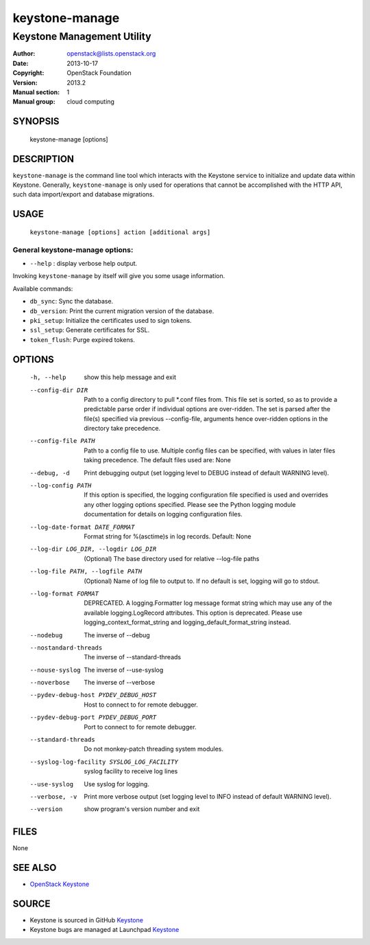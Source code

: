 ===============
keystone-manage
===============

---------------------------
Keystone Management Utility
---------------------------

:Author: openstack@lists.openstack.org
:Date:   2013-10-17
:Copyright: OpenStack Foundation
:Version: 2013.2
:Manual section: 1
:Manual group: cloud computing

SYNOPSIS
========

  keystone-manage [options]

DESCRIPTION
===========

``keystone-manage`` is the command line tool which interacts with the Keystone
service to initialize and update data within Keystone. Generally,
``keystone-manage`` is only used for operations that cannot be accomplished
with the HTTP API, such data import/export and database migrations.

USAGE
=====

    ``keystone-manage [options] action [additional args]``

General keystone-manage options:
--------------------------------

* ``--help`` : display verbose help output.

Invoking ``keystone-manage`` by itself will give you some usage information.

Available commands:

* ``db_sync``: Sync the database.
* ``db_version``: Print the current migration version of the database.
* ``pki_setup``: Initialize the certificates used to sign tokens.
* ``ssl_setup``: Generate certificates for SSL.
* ``token_flush``: Purge expired tokens.

OPTIONS
=======

  -h, --help            show this help message and exit
  --config-dir DIR      Path to a config directory to pull \*.conf files from.
                        This file set is sorted, so as to provide a
                        predictable parse order if individual options are
                        over-ridden. The set is parsed after the file(s)
                        specified via previous --config-file, arguments hence
                        over-ridden options in the directory take precedence.
  --config-file PATH    Path to a config file to use. Multiple config files
                        can be specified, with values in later files taking
                        precedence. The default files used are: None
  --debug, -d           Print debugging output (set logging level to DEBUG
                        instead of default WARNING level).
  --log-config PATH     If this option is specified, the logging configuration
                        file specified is used and overrides any other logging
                        options specified. Please see the Python logging
                        module documentation for details on logging
                        configuration files.
  --log-date-format DATE_FORMAT
                        Format string for %(asctime)s in log records. Default:
                        None
  --log-dir LOG_DIR, --logdir LOG_DIR
                        (Optional) The base directory used for relative
                        --log-file paths
  --log-file PATH, --logfile PATH
                        (Optional) Name of log file to output to. If no
                        default is set, logging will go to stdout.
  --log-format FORMAT   DEPRECATED. A logging.Formatter log message format
                        string which may use any of the available
                        logging.LogRecord attributes. This option is
                        deprecated. Please use logging_context_format_string
                        and logging_default_format_string instead.
  --nodebug             The inverse of --debug
  --nostandard-threads  The inverse of --standard-threads
  --nouse-syslog        The inverse of --use-syslog
  --noverbose           The inverse of --verbose
  --pydev-debug-host PYDEV_DEBUG_HOST
                        Host to connect to for remote debugger.
  --pydev-debug-port PYDEV_DEBUG_PORT
                        Port to connect to for remote debugger.
  --standard-threads    Do not monkey-patch threading system modules.
  --syslog-log-facility SYSLOG_LOG_FACILITY
                        syslog facility to receive log lines
  --use-syslog          Use syslog for logging.
  --verbose, -v         Print more verbose output (set logging level to INFO
                        instead of default WARNING level).
  --version             show program's version number and exit

FILES
=====

None

SEE ALSO
========

* `OpenStack Keystone <http://keystone.openstack.org>`__

SOURCE
======

* Keystone is sourced in GitHub `Keystone <http://github.com/openstack/keystone>`__
* Keystone bugs are managed at Launchpad `Keystone <https://bugs.launchpad.net/keystone>`__
